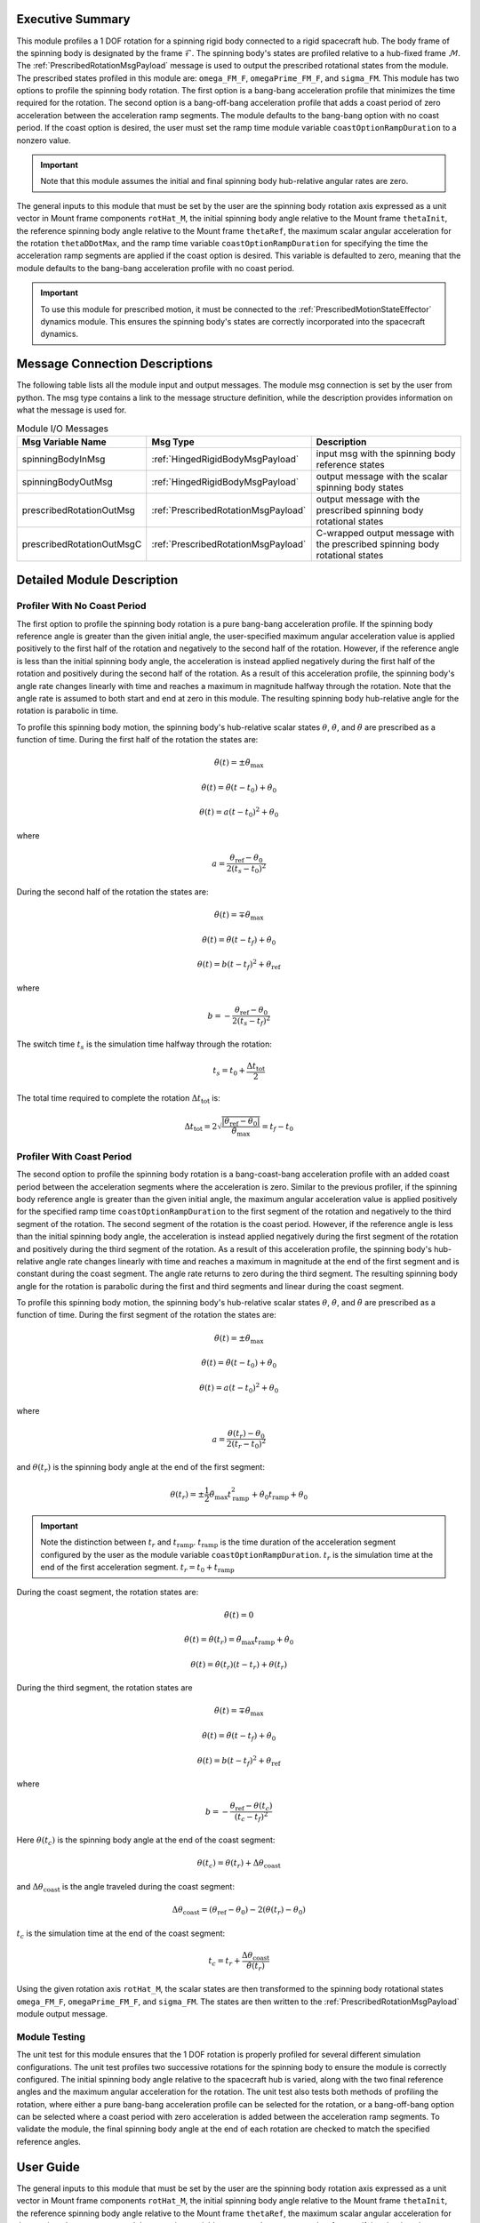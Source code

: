 Executive Summary
-----------------
This module profiles a 1 DOF rotation for a spinning rigid body connected to a rigid spacecraft hub. The body frame
of the spinning body is designated by the frame :math:`\mathcal{F}`. The spinning body's states are profiled
relative to a hub-fixed frame :math:`\mathcal{M}`. The :ref:`PrescribedRotationMsgPayload` message
is used to output the prescribed rotational states from the module. The prescribed states profiled in this module
are: ``omega_FM_F``, ``omegaPrime_FM_F``, and ``sigma_FM``. This module has two options to profile the spinning body
rotation. The first option is a bang-bang acceleration profile that minimizes the time required for the rotation.
The second option is a bang-off-bang acceleration profile that adds a coast period of zero acceleration between the
acceleration ramp segments. The module defaults to the bang-bang option with no coast period. If the coast option is
desired, the user must set the ramp time module variable ``coastOptionRampDuration`` to a nonzero value.

.. important::
    Note that this module assumes the initial and final spinning body hub-relative angular rates are zero.

The general inputs to this module that must be set by the user are the spinning body rotation axis expressed as a
unit vector in Mount frame components ``rotHat_M``, the initial spinning body angle relative to the Mount frame
``thetaInit``, the reference spinning body angle relative to the Mount frame ``thetaRef``, the maximum scalar angular
acceleration for the rotation ``thetaDDotMax``, and the ramp time variable ``coastOptionRampDuration`` for specifying
the time the acceleration ramp segments are applied if the coast option is desired. This variable is defaulted to zero,
meaning that the module defaults to the bang-bang acceleration profile with no coast period.

.. important::
    To use this module for prescribed motion, it must be connected to the :ref:`PrescribedMotionStateEffector`
    dynamics module. This ensures the spinning body's states are correctly incorporated into the spacecraft dynamics.

Message Connection Descriptions
-------------------------------
The following table lists all the module input and output messages.  
The module msg connection is set by the user from python.  
The msg type contains a link to the message structure definition, while the description 
provides information on what the message is used for.

.. list-table:: Module I/O Messages
    :widths: 25 25 50
    :header-rows: 1

    * - Msg Variable Name
      - Msg Type
      - Description
    * - spinningBodyInMsg
      - :ref:`HingedRigidBodyMsgPayload`
      - input msg with the spinning body reference states
    * - spinningBodyOutMsg
      - :ref:`HingedRigidBodyMsgPayload`
      - output message with the scalar spinning body states
    * - prescribedRotationOutMsg
      - :ref:`PrescribedRotationMsgPayload`
      - output message with the prescribed spinning body rotational states
    * - prescribedRotationOutMsgC
      - :ref:`PrescribedRotationMsgPayload`
      - C-wrapped output message with the prescribed spinning body rotational states

Detailed Module Description
---------------------------

Profiler With No Coast Period
^^^^^^^^^^^^^^^^^^^^^^^^^^^^^

The first option to profile the spinning body rotation is a pure bang-bang acceleration profile. If the spinning
body reference angle is greater than the given initial angle, the user-specified maximum angular acceleration value
is applied positively to the first half of the rotation and negatively to the second half of the rotation.
However, if the reference angle is less than the initial spinning body angle, the acceleration is instead applied
negatively during the first half of the rotation and positively during the second half of the rotation. As a result
of this acceleration profile, the spinning body's angle rate changes linearly with time and reaches a maximum
in magnitude halfway through the rotation. Note that the angle rate is assumed to both start and end at zero
in this module. The resulting spinning body hub-relative angle for the rotation is parabolic in time.

To profile this spinning body motion, the spinning body's hub-relative scalar states :math:`\theta`,
:math:`\dot{\theta}`, and :math:`\ddot{\theta}` are prescribed as a function of time. During the first half of the
rotation the states are:

.. math::
    \ddot{\theta}(t) = \pm \ddot{\theta}_{\text{max}}

.. math::
    \dot{\theta}(t) = \ddot{\theta} (t - t_0) + \dot{\theta}_0

.. math::
    \theta(t) = a (t - t_0)^2 + \theta_0

where

.. math::
    a = \frac{ \theta_{\text{ref}} - \theta_0}{2 (t_s - t_0)^2}

During the second half of the rotation the states are:

.. math::
    \ddot{\theta}(t) = \mp \ddot{\theta}_{\text{max}}

.. math::
    \dot{\theta}(t) = \ddot{\theta} (t - t_f) + \dot{\theta}_0

.. math::
    \theta(t) = b (t - t_f)^2 + \theta_{\text{ref}}

where

.. math::
    b = - \frac{ \theta_{\text{ref}} - \theta_0}{2 (t_s - t_f)^2}

The switch time :math:`t_s` is the simulation time halfway through the rotation:

.. math::
    t_s = t_0 + \frac{\Delta t_{\text{tot}}}{2}

The total time required to complete the rotation :math:`\Delta t_{\text{tot}}` is:

.. math::
    \Delta t_{\text{tot}} = 2 \sqrt{ \frac{| \theta_{\text{ref}} - \theta_0 | }{\ddot{\theta}_{\text{max}}}} = t_f - t_0

Profiler With Coast Period
^^^^^^^^^^^^^^^^^^^^^^^^^^

The second option to profile the spinning body rotation is a bang-coast-bang acceleration profile with an added coast
period between the acceleration segments where the acceleration is zero. Similar to the previous profiler, if the
spinning body reference angle is greater than the given initial angle, the maximum angular acceleration value is applied
positively for the specified ramp time ``coastOptionRampDuration`` to the first segment of the rotation and negatively
to the third segment of the rotation. The second segment of the rotation is the coast period. However, if the reference
angle is less than the initial spinning body angle, the acceleration is instead applied negatively during the first
segment of the rotation and positively during the third segment of the rotation. As a result of this acceleration
profile, the spinning body's hub-relative angle rate changes linearly with time and reaches a maximum in magnitude
at the end of the first segment and is constant during the coast segment. The angle rate returns to zero during the third
segment. The resulting spinning body angle for the rotation is parabolic during the first and third segments and linear
during the coast segment.

To profile this spinning body motion, the spinning body's hub-relative scalar states :math:`\theta`,
:math:`\dot{\theta}`, and :math:`\ddot{\theta}` are prescribed as a function of time. During the first segment of the
rotation the states are:

.. math::
    \ddot{\theta}(t) = \pm \ddot{\theta}_{\text{max}}

.. math::
    \dot{\theta}(t) = \ddot{\theta} (t - t_0) + \dot{\theta}_0

.. math::
    \theta(t) = a (t - t_0)^2 + \theta_0

where

.. math::
    a = \frac{ \theta(t_r) - \theta_0}{2 (t_r - t_0)^2}

and :math:`\theta(t_r)` is the spinning body angle at the end of the first segment:

.. math::
    \theta(t_r) = \pm \frac{1}{2} \ddot{\theta}_{\text{max}} t_{\text{ramp}}^2
                                       + \dot{\theta}_0 t_{\text{ramp}} + \theta_0

.. important::
    Note the distinction between :math:`t_r` and :math:`t_{\text{ramp}}`. :math:`t_{\text{ramp}}` is the time duration
    of the acceleration segment configured by the user as the module variable ``coastOptionRampDuration``.
    :math:`t_r` is the simulation time at the end of the first acceleration segment. :math:`t_r = t_0 + t_{\text{ramp}}`

During the coast segment, the rotation states are:

.. math::
    \ddot{\theta}(t) = 0

.. math::
    \dot{\theta}(t) = \dot{\theta}(t_r) = \ddot{\theta}_{\text{max}} t_{\text{ramp}} + \dot{\theta}_0

.. math::
    \theta(t) = \dot{\theta}(t_r) (t - t_r) + \theta(t_r)

During the third segment, the rotation states are

.. math::
    \ddot{\theta}(t) = \mp \ddot{\theta}_{\text{max}}

.. math::
    \dot{\theta}(t) = \ddot{\theta} (t - t_f) + \dot{\theta}_0

.. math::
    \theta(t) = b (t - t_f)^2 + \theta_{\text{ref}}

where

.. math::
    b = - \frac{ \theta_{\text{ref}} - \theta(t_c) }{(t_c - t_f)^2}

Here :math:`\theta(t_c)` is the spinning body angle at the end of the coast segment:

.. math::
    \theta(t_c) = \theta(t_r) + \Delta \theta_{\text{coast}}

and :math:`\Delta \theta_{\text{coast}}` is the angle traveled during the coast segment:

.. math::
    \Delta \theta_{\text{coast}} = (\theta_{\text{ref}} - \theta_0) - 2 (\theta(t_r) - \theta_0)

:math:`t_c` is the simulation time at the end of the coast segment:

.. math::
    t_c = t_r + \frac{\Delta \theta_{\text{coast}}}{\dot{\theta}(t_r)}

Using the given rotation axis ``rotHat_M``, the scalar states are then transformed to the spinning body
rotational states ``omega_FM_F``, ``omegaPrime_FM_F``, and ``sigma_FM``. The states are then written to the
:ref:`PrescribedRotationMsgPayload` module output message.

Module Testing
^^^^^^^^^^^^^^
The unit test for this module ensures that the 1 DOF rotation is properly profiled for several different
simulation configurations. The unit test profiles two successive rotations for the spinning body to ensure the
module is correctly configured. The initial spinning body angle relative to the spacecraft hub is varied,
along with the two final reference angles and the maximum angular acceleration for the rotation.
The unit test also tests both methods of profiling the rotation, where either a pure bang-bang acceleration
profile can be selected for the rotation, or a bang-off-bang option can be selected where a coast period with zero
acceleration is added between the acceleration ramp segments. To validate the module, the final spinning body angle
at the end of each rotation are checked to match the specified reference angles.

User Guide
----------
The general inputs to this module that must be set by the user are the spinning body rotation axis expressed as a
unit vector in Mount frame components ``rotHat_M``, the initial spinning body angle relative to the Mount frame
``thetaInit``, the reference spinning body angle relative to the Mount frame ``thetaRef``, the maximum scalar angular
acceleration for the rotation ``thetaDDotMax``, and the ramp time variable ``coastOptionRampDuration`` for specifying
the time the acceleration ramp segments are applied if the coast option is desired. This variable is defaulted to zero,
meaning that the module defaults to the bang-bang acceleration profile with no coast period.

This section is to outline the steps needed to set up the prescribed rotational 1 DOF module in python using Basilisk.

#. Import the prescribedRot1DOF class::

    from Basilisk.simulation import prescribedRotation1DOF

#. Create an instantiation of the module::

    prescribedRot1DOF = prescribedRotation1DOF.prescribedRotation1DOF()

#. Define all of the configuration data associated with the module. For example, to configure the coast option::

    prescribedRot1DOF.ModelTag = "prescribedRotation1DOF"
    prescribedRot1DOF.setCoastOptionRampDuration(3.0)  # [s]
    prescribedRot1DOF.setRotHat_M(np.array([0.0, 1.0, 0.0]))
    prescribedRot1DOF.setThetaDDotMax(macros.D2R * 1.0)  # [rad/s^2]
    prescribedRot1DOF.setThetaInit(macros.D2R * 10.0)  # [rad]

#. Connect a :ref:`HingedRigidBodyMsgPayload` message for the spinning body reference angle to the module. For example, the user can create a stand-alone message to specify the reference angle::

    hingedRigidBodyMessageData = messaging.HingedRigidBodyMsgPayload()
    hingedRigidBodyMessageData.theta = macros.D2R * 90.0  # [rad]
    hingedRigidBodyMessageData.thetaDot = 0.0  # [rad/s]
    hingedRigidBodyMessage = messaging.HingedRigidBodyMsg().write(hingedRigidBodyMessageData)

#. Subscribe the spinning body reference message to the prescribedRotation1DOF module input message::

    prescribedRot1DOF.spinningBodyInMsg.subscribeTo(hingedRigidBodyMessage)

#. Add the module to the task list::

    unitTestSim.AddModelToTask(unitTaskName, prescribedRot1DOF)

